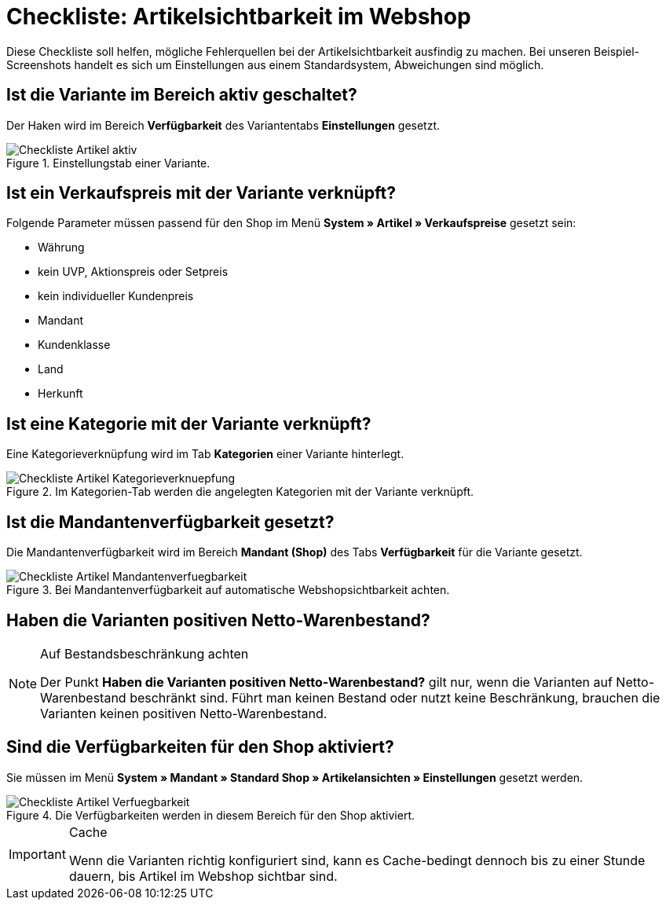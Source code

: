 = Checkliste: Artikelsichtbarkeit im Webshop
:lang: de
:keywords: Webshop, Mandant, Artikel, Sichtbarkeit, Verfügbarkeit
:position: 1

Diese Checkliste soll helfen, mögliche Fehlerquellen bei der Artikelsichtbarkeit ausfindig zu machen. Bei unseren Beispiel-Screenshots handelt es sich um Einstellungen aus einem Standardsystem, Abweichungen sind möglich.

== Ist die Variante im Bereich aktiv geschaltet? +

Der Haken wird im Bereich *Verfügbarkeit* des Variantentabs *Einstellungen* gesetzt.

.Einstellungstab einer Variante.

image::_best-practices/Item/Artikel/assets/Checkliste_Artikel_aktiv.png[]

== Ist ein Verkaufspreis mit der Variante verknüpft? +

Folgende Parameter müssen passend für den Shop im Menü *System » Artikel » Verkaufspreise* gesetzt sein:

** Währung
** kein UVP, Aktionspreis oder Setpreis
** kein individueller Kundenpreis
** Mandant
** Kundenklasse
** Land
** Herkunft

== Ist eine Kategorie mit der Variante verknüpft? +

Eine Kategorieverknüpfung wird im Tab *Kategorien* einer Variante hinterlegt.

.Im Kategorien-Tab werden die angelegten Kategorien mit der Variante verknüpft.

image::_best-practices/Item/Artikel/assets/Checkliste_Artikel_Kategorieverknuepfung.png[]

== Ist die Mandantenverfügbarkeit gesetzt? +

Die Mandantenverfügbarkeit wird im Bereich *Mandant (Shop)* des Tabs *Verfügbarkeit* für die Variante gesetzt.

.Bei Mandantenverfügbarkeit auf automatische Webshopsichtbarkeit achten.

image::_best-practices/Item/Artikel/assets/Checkliste_Artikel_Mandantenverfuegbarkeit.png[]

== Haben die Varianten positiven Netto-Warenbestand?

[NOTE]
.Auf Bestandsbeschränkung achten
====
Der Punkt *Haben die Varianten positiven Netto-Warenbestand?* gilt nur, wenn die Varianten auf Netto-Warenbestand beschränkt sind.
Führt man keinen Bestand oder nutzt keine Beschränkung, brauchen die Varianten keinen positiven Netto-Warenbestand.
====

== Sind die Verfügbarkeiten für den Shop aktiviert? +

Sie müssen im Menü *System » Mandant » Standard Shop » Artikelansichten » Einstellungen* gesetzt werden.

.Die Verfügbarkeiten werden in diesem Bereich für den Shop aktiviert.

image::_best-practices/Item/Artikel/assets/Checkliste_Artikel_Verfuegbarkeit.png[]

[IMPORTANT]
.Cache
====
Wenn die Varianten richtig konfiguriert sind, kann es Cache-bedingt dennoch bis zu einer Stunde dauern, bis Artikel im Webshop sichtbar sind.
====
